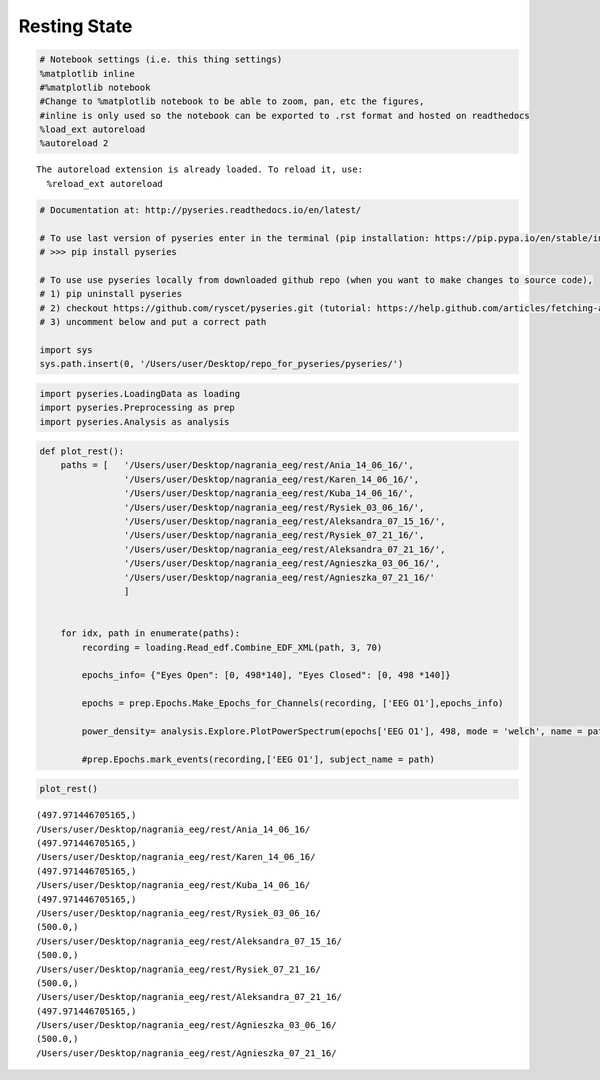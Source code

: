 Resting State
-------------

.. code:: python

    # Notebook settings (i.e. this thing settings) 
    %matplotlib inline
    #%matplotlib notebook 
    #Change to %matplotlib notebook to be able to zoom, pan, etc the figures,
    #inline is only used so the notebook can be exported to .rst format and hosted on readthedocs
    %load_ext autoreload
    %autoreload 2 


.. parsed-literal::

    The autoreload extension is already loaded. To reload it, use:
      %reload_ext autoreload


.. code:: python

    # Documentation at: http://pyseries.readthedocs.io/en/latest/
    
    # To use last version of pyseries enter in the terminal (pip installation: https://pip.pypa.io/en/stable/installing/)
    # >>> pip install pyseries 
    
    # To use use pyseries locally from downloaded github repo (when you want to make changes to source code),
    # 1) pip uninstall pyseries 
    # 2) checkout https://github.com/ryscet/pyseries.git (tutorial: https://help.github.com/articles/fetching-a-remote/)
    # 3) uncomment below and put a correct path 
    
    import sys
    sys.path.insert(0, '/Users/user/Desktop/repo_for_pyseries/pyseries/')


.. code:: python

    
    import pyseries.LoadingData as loading
    import pyseries.Preprocessing as prep
    import pyseries.Analysis as analysis


.. code:: python

    def plot_rest():
        paths = [   '/Users/user/Desktop/nagrania_eeg/rest/Ania_14_06_16/',
                    '/Users/user/Desktop/nagrania_eeg/rest/Karen_14_06_16/',
                    '/Users/user/Desktop/nagrania_eeg/rest/Kuba_14_06_16/',
                    '/Users/user/Desktop/nagrania_eeg/rest/Rysiek_03_06_16/',
                    '/Users/user/Desktop/nagrania_eeg/rest/Aleksandra_07_15_16/',
                    '/Users/user/Desktop/nagrania_eeg/rest/Rysiek_07_21_16/',
                    '/Users/user/Desktop/nagrania_eeg/rest/Aleksandra_07_21_16/',
                    '/Users/user/Desktop/nagrania_eeg/rest/Agnieszka_03_06_16/',
                    '/Users/user/Desktop/nagrania_eeg/rest/Agnieszka_07_21_16/'
                    ]
    
    
        for idx, path in enumerate(paths):
            recording = loading.Read_edf.Combine_EDF_XML(path, 3, 70)
            
            epochs_info= {"Eyes Open": [0, 498*140], "Eyes Closed": [0, 498 *140]}
            
            epochs = prep.Epochs.Make_Epochs_for_Channels(recording, ['EEG O1'],epochs_info)
            
            power_density= analysis.Explore.PlotPowerSpectrum(epochs['EEG O1'], 498, mode = 'welch', name = path, save_path ="/Users/user/Desktop/Figures/rest/" + str(idx) + ".png"   )
    
            #prep.Epochs.mark_events(recording,['EEG O1'], subject_name = path)

.. code:: python

    plot_rest()


.. parsed-literal::

    (497.971446705165,)
    /Users/user/Desktop/nagrania_eeg/rest/Ania_14_06_16/
    (497.971446705165,)
    /Users/user/Desktop/nagrania_eeg/rest/Karen_14_06_16/
    (497.971446705165,)
    /Users/user/Desktop/nagrania_eeg/rest/Kuba_14_06_16/
    (497.971446705165,)
    /Users/user/Desktop/nagrania_eeg/rest/Rysiek_03_06_16/
    (500.0,)
    /Users/user/Desktop/nagrania_eeg/rest/Aleksandra_07_15_16/
    (500.0,)
    /Users/user/Desktop/nagrania_eeg/rest/Rysiek_07_21_16/
    (500.0,)
    /Users/user/Desktop/nagrania_eeg/rest/Aleksandra_07_21_16/
    (497.971446705165,)
    /Users/user/Desktop/nagrania_eeg/rest/Agnieszka_03_06_16/
    (500.0,)
    /Users/user/Desktop/nagrania_eeg/rest/Agnieszka_07_21_16/



.. image:: output_4_1.png
   :width: 30%

.. image:: output_4_2.png
   :width: 30%

.. image:: output_4_3.png
   :width: 30%

.. image:: output_4_4.png
   :width: 30%

.. image:: output_4_6.png
   :width: 30%

.. image:: output_4_5.png
   :width: 30%

.. image:: output_4_7.png
   :width: 30%

.. image:: output_4_8.png
   :width: 30%

.. image:: output_4_9.png
   :width: 30%





+------------------------+------------------------+ 
|.. _figa:               |.. _figb:               | 
|                        |                        | 
|.. figure:: output_4_9.png   |.. figure:: output_4_8.png  | 
|   :width: 95 %         |   :width: 95 %         | 
|   :align: center       |   :align: center       | 
|                        |                        | 
|   Caption A here       |   Caption B here       | 
+------------------------+------------------------+ 